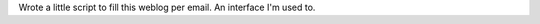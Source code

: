 .. link: 
.. description: 
.. tags: 
.. date: 2013/10/19 13:14:29
.. title: mail control
.. slug: 201310191314-mail-control

Wrote a little script to fill this weblog per email. An interface I'm used to.

